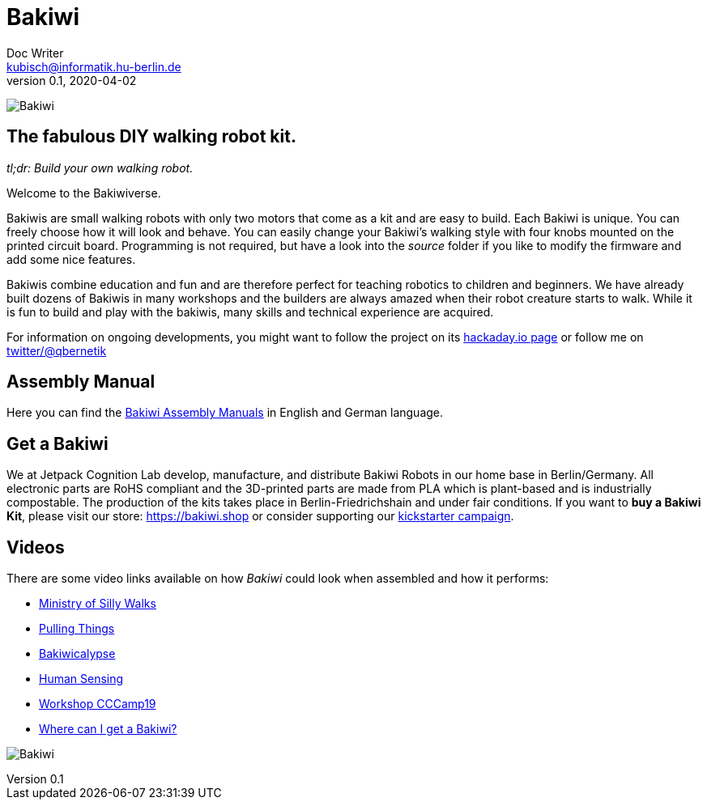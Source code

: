 = Bakiwi
Doc Writer <kubisch@informatik.hu-berlin.de>
v0.1, 2020-04-02
:imagesdir: ./images/

image:./logo/png/bakiwi_logo_5-1_purple_2500px.png[Bakiwi]

== The fabulous DIY walking robot kit.

_tl;dr: Build your own walking robot._

Welcome to the Bakiwiverse.

Bakiwis are small walking robots with only two motors that come as a kit and are easy to build. Each Bakiwi is unique. You can freely choose how it will look and behave. You can easily change your Bakiwi's walking style with four knobs mounted on the printed circuit board. Programming is not required, but have a look into the _source_ folder if you like to modify the firmware and add some nice features.

Bakiwis combine education and fun and are therefore perfect for teaching robotics to children and beginners. We have already built dozens of Bakiwis in many workshops and the builders are always amazed when their robot creature starts to walk. While it is fun to build and play with the bakiwis, many skills and technical experience are acquired.

For information on ongoing developments, you might want to follow the project on its link:https://hackaday.io/project/169268-bakiwi-robot[hackaday.io page] or follow me on link:https://twitter.com/qbernetik[twitter/@qbernetik]

== Assembly Manual

Here you can find the link:https://github.com/ku3i/Bakiwi/tree/master/manual[Bakiwi Assembly Manuals] in English and German language.

== Get a Bakiwi

We at Jetpack Cognition Lab develop, manufacture, and distribute Bakiwi Robots in our home base in Berlin/Germany. All electronic parts are RoHS compliant and the 3D-printed parts are made from PLA which is plant-based and is industrially compostable. The production of the kits takes place in Berlin-Friedrichshain and under fair conditions. If you want to *buy a Bakiwi Kit*, please visit our store: link:https://bakiwi.shop[] or consider supporting our link:https://www.kickstarter.com/projects/bakiwi/bakiwi-invent-a-robot-friend[kickstarter campaign]. 

== Videos

****
There are some video links available on how _Bakiwi_ could look when assembled and how it performs:

* link:https://www.youtube.com/watch?v=UyHHptdRnA0[Ministry of Silly Walks]
* link:https://www.youtube.com/watch?v=r7zon1IOzuM[Pulling Things]
* link:https://www.youtube.com/watch?v=ixKAcRevgqk[Bakiwicalypse]
* link:https://www.youtube.com/watch?v=EbDHLbfVccA[Human Sensing]
* link:https://www.youtube.com/watch?v=psynHG6JsZE[Workshop CCCamp19]
* link:https://www.youtube.com/watch?v=GNrDzkgFEy4[Where can I get a Bakiwi?]
****

image:./fotos/bakiwi_kit.jpg[Bakiwi]
